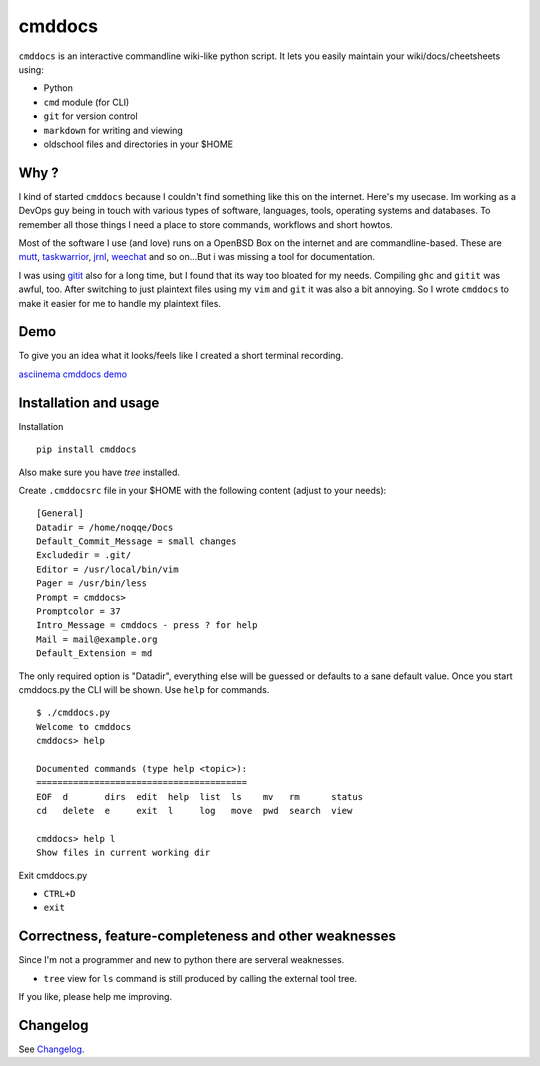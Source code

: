 cmddocs
=======

``cmddocs`` is an interactive commandline wiki-like python script. It
lets you easily maintain your wiki/docs/cheetsheets using:

-  Python
-  ``cmd`` module (for CLI)
-  ``git`` for version control
-  ``markdown`` for writing and viewing
-  oldschool files and directories in your $HOME

Why ?
-----

I kind of started ``cmddocs`` because I couldn't find something like
this on the internet. Here's my usecase. Im working as a DevOps guy
being in touch with various types of software, languages, tools,
operating systems and databases. To remember all those things I need a
place to store commands, workflows and short howtos.

Most of the software I use (and love) runs on a OpenBSD Box on the
internet and are commandline-based. These are
`mutt <http://www.mutt.org>`__,
`taskwarrior <http://taskwarrior.org>`__,
`jrnl <http://maebert.github.io/jrnl/>`__,
`weechat <http://weechat.org>`__ and so on...But i was missing a tool
for documentation.

I was using `gitit <http://gitit.net>`__ also for a long time, but I
found that its way too bloated for my needs. Compiling ``ghc`` and
``gitit`` was awful, too. After switching to just plaintext files using
my ``vim`` and ``git`` it was also a bit annoying. So I wrote
``cmddocs`` to make it easier for me to handle my plaintext files.

Demo
----

To give you an idea what it looks/feels like I created a short terminal
recording.

`asciinema cmddocs demo <https://asciinema.org/a/15168>`__

Installation and usage
----------------------

Installation

::

    pip install cmddocs

Also make sure you have `tree` installed.

Create ``.cmddocsrc`` file in your $HOME with the following content
(adjust to your needs):

::

    [General]
    Datadir = /home/noqqe/Docs
    Default_Commit_Message = small changes
    Excludedir = .git/
    Editor = /usr/local/bin/vim
    Pager = /usr/bin/less
    Prompt = cmddocs>
    Promptcolor = 37
    Intro_Message = cmddocs - press ? for help
    Mail = mail@example.org
    Default_Extension = md

The only required option is "Datadir", everything else will be guessed
or defaults to a sane default value. Once you start cmddocs.py the CLI
will be shown. Use ``help`` for commands.

::

    $ ./cmddocs.py
    Welcome to cmddocs
    cmddocs> help

    Documented commands (type help <topic>):
    ========================================
    EOF  d       dirs  edit  help  list  ls    mv   rm      status
    cd   delete  e     exit  l     log   move  pwd  search  view

    cmddocs> help l
    Show files in current working dir

Exit cmddocs.py

-  ``CTRL+D``
-  ``exit``

Correctness, feature-completeness and other weaknesses
------------------------------------------------------

Since I'm not a programmer and new to python there are serveral
weaknesses.

-  ``tree`` view for ``ls`` command is still produced by calling the
   external tool tree.

If you like, please help me improving.

Changelog
---------

See Changelog_.

.. _Changelog: https://github.com/noqqe/cmddocs/blob/master/CHANGELOG.rst
